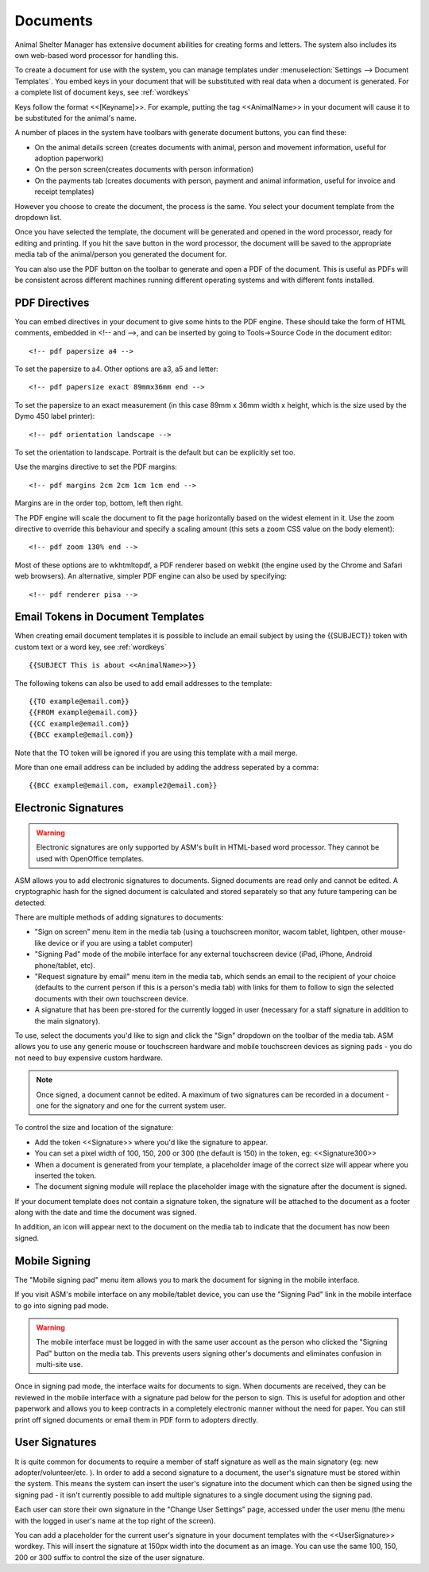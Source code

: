 Documents
=========

Animal Shelter Manager has extensive document abilities for creating forms and
letters. The system also includes its own web-based word processor for handling
this.

To create a document for use with the system, you can manage templates under
:menuselection:`Settings --> Document Templates`. You embed keys in your document
that will be substituted with real data when a document is generated. For a
complete list of document keys, see :ref:`wordkeys`

Keys follow the format <<[Keyname]>>. For example, putting the tag
<<AnimalName>> in your document will cause it to be substituted for the
animal's name. 

.. image:: images/document_menu.png

A number of places in the system have toolbars with generate document buttons,
you can find these: 

* On the animal details screen (creates documents with animal, person and
  movement information, useful for adoption paperwork)

* On the person screen(creates documents with person information) 

* On the payments tab (creates documents with person, payment and animal
  information, useful for invoice and receipt templates)

However you choose to create the document, the process is the same. You select
your document template from the dropdown list.

.. image:: images/html_wp.png

Once you have selected the template, the document will be generated and opened
in the word processor, ready for editing and printing. If you hit the save
button in the word processor, the document will be saved to the appropriate
media tab of the animal/person you generated the document for.

You can also use the PDF button on the toolbar to generate and open a PDF of
the document. This is useful as PDFs will be consistent across different
machines running different operating systems and with different fonts
installed.

.. image:: images/html_wp_to_pdf.png

PDF Directives
--------------

You can embed directives in your document to give some hints to the PDF engine.
These should take the form of HTML comments, embedded in <!-- and -->, and can
be inserted by going to Tools->Source Code in the document editor::

    <!-- pdf papersize a4 --> 
    
To set the papersize to a4. Other options are a3, a5 and letter::

    <!-- pdf papersize exact 89mmx36mm end -->

To set the papersize to an exact measurement (in this case 89mm x 36mm
width x height, which is the size used by the Dymo 450 label printer)::

    <!-- pdf orientation landscape --> 

To set the orientation to landscape. Portrait is the default but can be
explicitly set too.

Use the margins directive to set the PDF margins::

    <!-- pdf margins 2cm 2cm 1cm 1cm end -->

Margins are in the order top, bottom, left then right.

The PDF engine will scale the document to fit the page horizontally based on the
widest element in it. Use the zoom directive to override this behaviour and
specify a scaling amount (this sets a zoom CSS value on the body element)::

    <!-- pdf zoom 130% end -->

Most of these options are to wkhtmltopdf, a PDF renderer based on webkit (the
engine used by the Chrome and Safari web browsers). An alternative, simpler PDF
engine can also be used by specifying::

   <!-- pdf renderer pisa -->

Email Tokens in Document Templates
----------------------------------

When creating email document templates it is possible to include an email subject
by using the {{SUBJECT}} token with custom text or a word key, see :ref:`wordkeys` ::

{{SUBJECT This is about <<AnimalName>>}}

The following tokens can also be used to add email addresses to the template::

  {{TO example@email.com}}
  {{FROM example@email.com}}
  {{CC example@email.com}}
  {{BCC example@email.com}}

Note that the TO token will be ignored if you are using this template with a mail merge.

More than one email address can be included by adding the address seperated by a comma::

  {{BCC example@email.com, example2@email.com}}

Electronic Signatures
---------------------

.. warning:: Electronic signatures are only supported by ASM's built in HTML-based word processor. They cannot be used with OpenOffice templates.

.. image:: images/sign_buttons.png

ASM allows you to add electronic signatures to documents. Signed documents are
read only and cannot be edited. A cryptographic hash for the signed document is
calculated and stored separately so that any future tampering can be detected.

There are multiple methods of adding signatures to documents:

* "Sign on screen" menu item in the media tab (using a touchscreen monitor,
  wacom tablet, lightpen, other mouse-like device or if you are using a tablet
  computer)
* "Signing Pad" mode of the mobile interface for any external
  touchscreen device (iPad, iPhone, Android phone/tablet, etc).
* "Request signature by email" menu item in the media tab, which sends an email
  to the recipient of your choice (defaults to the current person if this is
  a person's media tab) with links for them to follow to sign the selected 
  documents with their own touchscreen device.
* A signature that has been pre-stored for the currently logged in user
  (necessary for a staff signature in addition to the main signatory).

To use, select the documents you'd like to sign and click the "Sign" dropdown
on the toolbar of the media tab. ASM allows you to use any generic mouse
or touchscreen hardware and mobile touchscreen devices as signing pads - you do
not need to buy expensive custom hardware.

.. note:: Once signed, a document cannot be edited. A maximum of two signatures can be recorded in a document - one for the signatory and one for the current system user.

.. image:: images/sign_dialog.png

To control the size and location of the signature:

* Add the token <<Signature>> where you'd like the signature to appear. 
* You can set a pixel width of 100, 150, 200 or 300 (the default is 150) in the
  token, eg: <<Signature300>>
* When a document is generated from your template, a placeholder image of the
  correct size will appear where you inserted the token.
* The document signing module will replace the placeholder image with the
  signature after the document is signed.

If your document template does not contain a signature token, the
signature will be attached to the document as a footer along with the date and
time the document was signed.

.. image:: images/sign_doc.png

In addition, an icon will appear next to the document on the media tab to indicate
that the document has now been signed.

.. image:: images/sign_icon.png

Mobile Signing
--------------

The "Mobile signing pad" menu item allows you to mark the document for signing
in the mobile interface. 

If you visit ASM's mobile interface on any mobile/tablet device, you can use the
"Signing Pad" link in the mobile interface to go into signing pad mode.

.. warning:: The mobile interface must be logged in with the same user account as the person who clicked the "Signing Pad" button on the media tab. This prevents users signing other's documents and eliminates confusion in multi-site use.

.. image:: images/sign_mobilepad.png

.. image:: images/sign_waiting.png

Once in signing pad mode, the interface waits for documents to sign. When
documents are received, they can be reviewed in the mobile interface with a
signature pad below for the person to sign. This is useful for adoption and
other paperwork and allows you to keep contracts in a completely electronic
manner without the need for paper. You can still print off signed documents or
email them in PDF form to adopters directly.

.. image:: images/sign_mobiledoc.png

User Signatures
---------------

It is quite common for documents to require a member of staff signature as well
as the main signatory (eg: new adopter/volunteer/etc. ). In order to add a
second signature to a document, the user's signature must be stored within the
system. This means the system can insert the user's signature into the document
which can then be signed using the signing pad - it isn't currently possible to
add multiple signatures to a single document using the signing pad. 

Each user can store their own signature in the "Change User Settings" page,
accessed under the user menu (the menu with the logged in user's name at
the top right of the screen).

.. image:: images/sign_user.png

You can add a placeholder for the current user's signature in your document
templates with the <<UserSignature>> wordkey. This will insert the signature at
150px width into the document as an image. You can use the same 100, 150, 200
or 300 suffix to control the size of the user signature.


